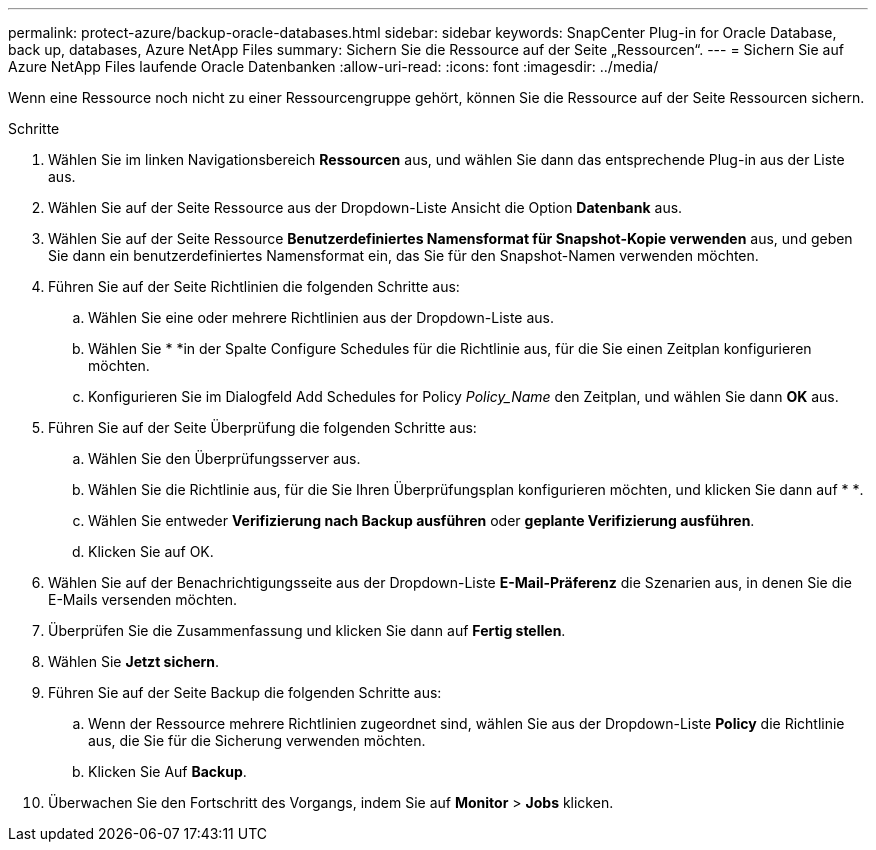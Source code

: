 ---
permalink: protect-azure/backup-oracle-databases.html 
sidebar: sidebar 
keywords: SnapCenter Plug-in for Oracle Database, back up, databases, Azure NetApp Files 
summary: Sichern Sie die Ressource auf der Seite „Ressourcen“. 
---
= Sichern Sie auf Azure NetApp Files laufende Oracle Datenbanken
:allow-uri-read: 
:icons: font
:imagesdir: ../media/


[role="lead"]
Wenn eine Ressource noch nicht zu einer Ressourcengruppe gehört, können Sie die Ressource auf der Seite Ressourcen sichern.

.Schritte
. Wählen Sie im linken Navigationsbereich *Ressourcen* aus, und wählen Sie dann das entsprechende Plug-in aus der Liste aus.
. Wählen Sie auf der Seite Ressource aus der Dropdown-Liste Ansicht die Option *Datenbank* aus.
. Wählen Sie auf der Seite Ressource *Benutzerdefiniertes Namensformat für Snapshot-Kopie verwenden* aus, und geben Sie dann ein benutzerdefiniertes Namensformat ein, das Sie für den Snapshot-Namen verwenden möchten.
. Führen Sie auf der Seite Richtlinien die folgenden Schritte aus:
+
.. Wählen Sie eine oder mehrere Richtlinien aus der Dropdown-Liste aus.
.. Wählen Sie * *image:../media/add_policy_from_resourcegroup.gif[""]in der Spalte Configure Schedules für die Richtlinie aus, für die Sie einen Zeitplan konfigurieren möchten.
.. Konfigurieren Sie im Dialogfeld Add Schedules for Policy _Policy_Name_ den Zeitplan, und wählen Sie dann *OK* aus.


. Führen Sie auf der Seite Überprüfung die folgenden Schritte aus:
+
.. Wählen Sie den Überprüfungsserver aus.
.. Wählen Sie die Richtlinie aus, für die Sie Ihren Überprüfungsplan konfigurieren möchten, und klicken Sie dann auf * *image:../media/add_policy_from_resourcegroup.gif[""].
.. Wählen Sie entweder *Verifizierung nach Backup ausführen* oder *geplante Verifizierung ausführen*.
.. Klicken Sie auf OK.


. Wählen Sie auf der Benachrichtigungsseite aus der Dropdown-Liste *E-Mail-Präferenz* die Szenarien aus, in denen Sie die E-Mails versenden möchten.
. Überprüfen Sie die Zusammenfassung und klicken Sie dann auf *Fertig stellen*.
. Wählen Sie *Jetzt sichern*.
. Führen Sie auf der Seite Backup die folgenden Schritte aus:
+
.. Wenn der Ressource mehrere Richtlinien zugeordnet sind, wählen Sie aus der Dropdown-Liste *Policy* die Richtlinie aus, die Sie für die Sicherung verwenden möchten.
.. Klicken Sie Auf *Backup*.


. Überwachen Sie den Fortschritt des Vorgangs, indem Sie auf *Monitor* > *Jobs* klicken.

